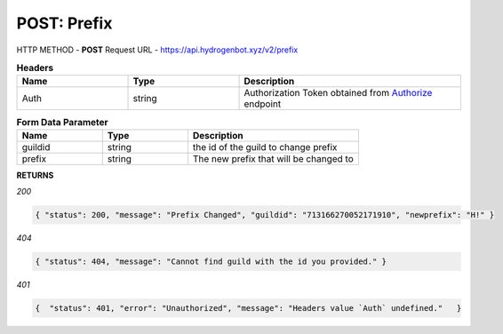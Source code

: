 POST: Prefix
==============

HTTP METHOD - **POST**
Request URL - https://api.hydrogenbot.xyz/v2/prefix

.. list-table:: **Headers**
   :widths: 25 25 50
   :header-rows: 1

   * - Name
     - Type
     - Description
   * - Auth
     - string
     - Authorization Token obtained from `Authorize <https://developer.hydrogenbot.xyz/en/latest/authorize.html>`_ endpoint
     
.. list-table:: **Form Data Parameter**
   :widths: 25 25 50
   :header-rows: 1

   * - Name
     - Type
     - Description
   * - guildid
     - string
     - the id of the guild to change prefix
   * - prefix
     - string
     - The new prefix that will be changed to

**RETURNS**

*200*

.. code-block:: json

   { "status": 200, "message": "Prefix Changed", "guildid": "713166270052171910", "newprefix": "H!" }
   

*404*

.. code-block:: json

   { "status": 404, "message": "Cannot find guild with the id you provided." }
   
*401*

.. code-block:: json

   {  "status": 401, "error": "Unauthorized", "message": "Headers value `Auth` undefined."   }
   

